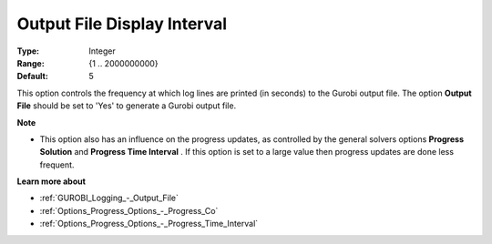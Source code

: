 .. _GUROBI_Logging_-_Output_File_Display_Interval:


Output File Display Interval
============================



:Type: 	Integer
:Range: 	{1 .. 2000000000}
:Default: 	5



This option controls the frequency at which log lines are printed (in seconds) to the Gurobi output file. The option **Output File**  should be set to 'Yes' to generate a Gurobi output file.



**Note** 

*	This option also has an influence on the progress updates, as controlled by the general solvers options **Progress Solution**  and **Progress Time Interval** . If this option is set to a large value then progress updates are done less frequent.




**Learn more about** 

*	:ref:`GUROBI_Logging_-_Output_File` 
*	:ref:`Options_Progress_Options_-_Progress_Co` 
*	:ref:`Options_Progress_Options_-_Progress_Time_Interval` 
